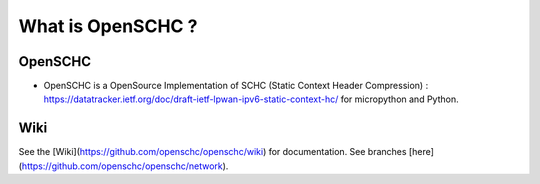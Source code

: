 What is OpenSCHC ?
==================

OpenSCHC
--------

* OpenSCHC is a OpenSource Implementation of SCHC (Static Context Header Compression) : https://datatracker.ietf.org/doc/draft-ietf-lpwan-ipv6-static-context-hc/ for micropython and Python.

Wiki  
--------

See the [Wiki](https://github.com/openschc/openschc/wiki) for documentation. See branches [here](https://github.com/openschc/openschc/network).
